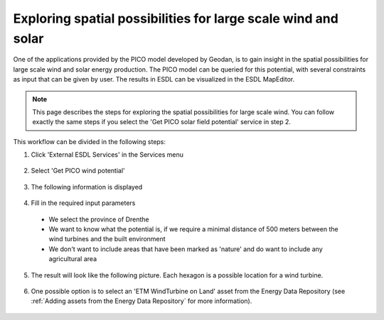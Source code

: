 Exploring spatial possibilities for large scale wind and solar
==============================================================

One of the applications provided by the PICO model developed by Geodan, is to gain insight in the spatial possibilities
for large scale wind and solar energy production. The PICO model can be queried for this potential, with several
constraints as input that can be given by user. The results in ESDL can be visualized in the ESDL MapEditor.

.. note::
    This page describes the steps for exploring the spatial possibilities for large scale wind. You can follow exactly the
    same steps if you select the 'Get PICO solar field potential' service in step 2.

This workflow can be divided in the following steps:

1. Click 'External ESDL Services' in the Services menu

  .. image:: images/select_external_service.png
    :alt: Select external ESDL services

2. Select 'Get PICO wind potential'

  .. image:: images/select_pico_wind_potential.png
    :alt: Select get PICO wind potential

3. The following information is displayed

  .. image:: images/pico_wind_potential_input.png
    :alt: input required for the PICO wind potential service

4. Fill in the required input parameters

  - We select the province of Drenthe
  - We want to know what the potential is, if we require a minimal distance of 500 meters between the wind turbines and the built environment
  - We don't want to include areas that have been marked as 'nature' and do want to include any agricultural area

  .. image:: images/pico_wind_potential_input_province_Drenthe.png
    :alt: Input settings for retrieving information about the wind potential in the province of DDrenthe

5. The result will look like the following picture. Each hexagon is a possible location for a wind turbine.

  .. image:: images/pico_wind_potential_output_province_Drenthe.png
    :width: 800
    :alt: Wind potential areas in the province of Drenthe

6. One possible option is to select an 'ETM WindTurbine on Land' asset from the Energy Data Repository
   (see :ref:`Adding assets from the Energy Data Repository` for more information).

  .. image:: images/wind_on_land_from_edr.png
    :alt: Adding windturbines from the Energy Data Repository